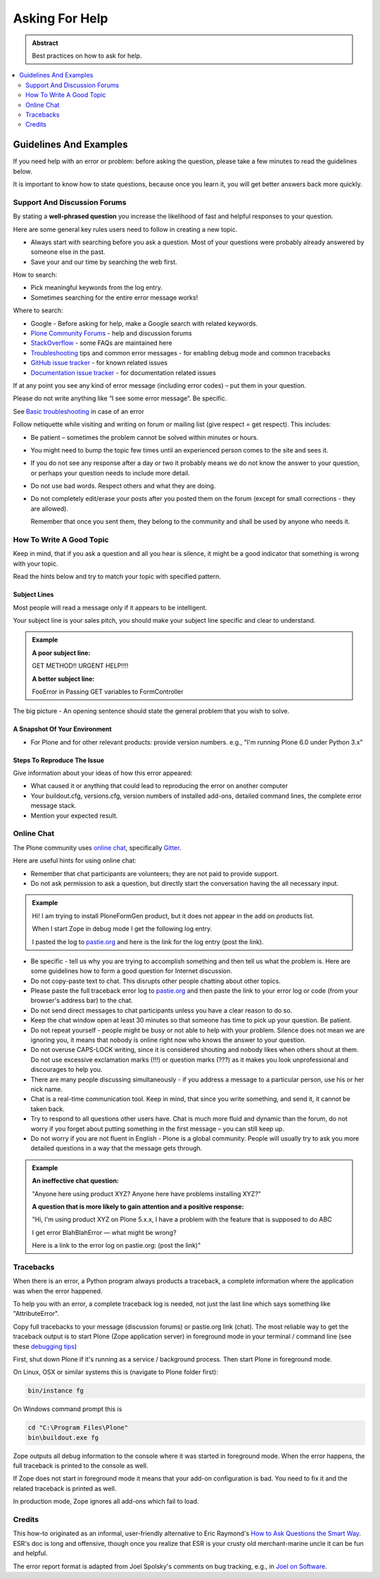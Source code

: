 ===============
Asking For Help
===============

.. admonition:: Abstract

   Best practices on how to ask for help.

.. contents::
   :local:
   :depth: 2
   :backlinks: none

Guidelines And Examples
=======================

If you need help with an error or problem: before asking the question, please take a few minutes to read the guidelines below.

It is important to know how to state questions, because once you learn it, you will get better answers back more quickly.


Support And Discussion Forums
-----------------------------

By stating a **well-phrased question** you increase the likelihood of fast and helpful responses to your question.

Here are some general key rules users need to follow in creating a new topic.

- Always start with searching before you ask a question.
  Most of your questions were probably already answered by someone else in the past.

- Save your and our time by searching the web first.

How to search:

- Pick meaningful keywords from the log entry.
- Sometimes searching for the entire error message works!

Where to search:

- Google - Before asking for help, make a Google search with related keywords.


- `Plone Community Forums <https://community.plone.org/>`_ - help and discussion forums

- `StackOverflow <https://stackoverflow.com/questions/tagged/plone?sort=faq>`_ - some FAQs are maintained here

- `Troubleshooting <https://docs.plone.org/manage/troubleshooting/index.html>`_ tips and common error messages - for enabling debug mode and common tracebacks

- `GitHub issue tracker <https://github.com/plone/Products.CMFPlone/issues>`_ - for known related issues

- `Documentation issue tracker <https://github.com/plone/documentation/issues>`_ - for documentation related issues

If at any point you see any kind of error message (including error codes) – put them in your question.

Please do not write anything like “I see some error message”.
Be specific.

See `Basic troubleshooting <https://docs.plone.org/manage/troubleshooting/basic.html>`_ in case of an error

Follow netiquette while visiting and writing on forum or mailing list (give respect = get respect). This includes:

- Be patient – sometimes the problem cannot be solved within minutes or hours.

- You might need to bump the topic few times until an experienced person comes to the site and sees it.

- If you do not see any response after a day or two it probably means we do not know the answer to your question,
  or perhaps your question needs to include more detail.

- Do not use bad words.
  Respect others and what they are doing.

- Do not completely edit/erase your posts after you posted them on the forum (except for small corrections - they are allowed).

  Remember that once you sent them, they belong to the community and shall be used by anyone who needs it.

How To Write A Good Topic
-------------------------

Keep in mind, that if you ask a question and all you hear is silence, it might be a good indicator that something is wrong with your topic.

Read the hints below and try to match your topic with specified pattern.

Subject Lines
`````````````

Most people will read a message only if it appears to be intelligent.

Your subject line is your sales pitch, you should make your subject line specific and clear to understand.

.. admonition:: Example

   **A poor subject line:**

   GET METHOD!! URGENT HELP!!!!

   **A better subject line:**

   FooError in Passing GET variables to FormController

The big picture - An opening sentence should state the general problem that you wish to solve.

A Snapshot Of Your Environment
``````````````````````````````

- For Plone and for other relevant products: provide version numbers. e.g.,
  "I'm running Plone 6.0 under Python 3.x"

Steps To Reproduce The Issue
````````````````````````````

Give information about your ideas of how this error appeared:

- What caused it or anything that could lead to reproducing the error on another computer
- Your buildout.cfg, versions.cfg, version numbers of installed add-ons, detailed command lines, the complete error message stack.
- Mention your expected result.

Online Chat
-----------

The Plone community uses `online chat <https://plone.org/support/chat>`_, specifically `Gitter <https://gitter.im/plone/public>`_.

Here are useful hints for using online chat:

- Remember that chat participants are volunteers; they are not paid to provide support.

- Do not ask permission to ask a question, but directly start the conversation having the all necessary input.

.. admonition:: Example

  Hi! I am trying to install PloneFormGen product, but it does not appear in the add on products list.

  When I start Zope in debug mode I get the following log entry.

  I pasted the log to `pastie.org <https://pastie.org/>`_ and here is the link for the log entry (post the link).

- Be specific - tell us why you are trying to accomplish something and then tell us what the problem is.
  Here are some guidelines how to form a good question for Internet discussion.

- Do not copy-paste text to chat.
  This disrupts other people chatting about other topics.

- Please paste the full traceback error log to `pastie.org <https://pastie.org/>`_ and then paste the link to your error log or code (from your browser's address bar) to the chat.

- Do not send direct messages to chat participants unless you have a clear reason to do so.

- Keep the chat window open at least 30 minutes so that someone has time to pick up your question. Be patient.

- Do not repeat yourself - people might be busy or not able to help with your problem.
  Silence does not mean we are ignoring you, it means that nobody is online right now who knows the answer to your question.

- Do not overuse CAPS-LOCK writing, since it is considered shouting and nobody likes when others shout at them.
  Do not use excessive exclamation marks (!!!) or question marks (???) as it makes you look unprofessional and discourages to help you.

- There are many people discussing simultaneously - if you address a message to a particular person, use his or her nick name.

- Chat is a real-time communication tool.
  Keep in mind, that since you write something, and send it, it cannot be taken back.

- Try to respond to all questions other users have.
  Chat is much more fluid and dynamic than the forum, do not worry if you forget about putting something in the first message – you can still keep up.

- Do not worry if you are not fluent in English - Plone is a global community.
  People will usually try to ask you more detailed questions in a way that the message gets through.


.. admonition:: Example

  **An ineffective chat question:**

  "Anyone here using product XYZ? Anyone here have problems installing XYZ?"

  **A question that is more likely to gain attention and a positive response:**

  "Hi, I'm using product XYZ on Plone 5.x.x,
  I have a problem with the feature that is supposed to do ABC

  I get error BlahBlahError — what might be wrong?

  Here is a link to the error log on pastie.org: (post the link)"

Tracebacks
----------

When there is an error, a Python program always products a traceback, a complete information where the application was when the error happened.

To help you with an error, a complete traceback log is needed, not just the last line which says something like "AttributeError".

Copy full tracebacks to your message (discussion forums) or pastie.org link (chat). The most reliable way to get the traceback output is to start Plone (Zope application server)
in foreground mode in your terminal / command line (see these `debugging tips <https://docs.plone.org/manage/troubleshooting/basic.html>`_)

First, shut down Plone if it's running as a service / background process. Then start Plone in foreground mode.

On Linux, OSX or similar systems this is (navigate to Plone folder first):

.. code-block:: shell

   bin/instance fg

On Windows command prompt this is

.. code-block:: bash

   cd "C:\Program Files\Plone"
   bin\buildout.exe fg

Zope outputs all debug information to the console where it was started in foreground mode.
When the error happens, the full traceback is printed to the console as well.

If Zope does not start in foreground mode it means that your add-on configuration is bad.
You need to fix it and the related traceback is printed as well.

In production mode, Zope ignores all add-ons which fail to load.

Credits
-------

This how-to originated as an informal, user-friendly alternative to Eric Raymond's `How to Ask Questions the Smart Way <http://www.catb.org/~esr/faqs/smart-questions.html>`_. ESR's doc is long and offensive, though once you realize that ESR is your crusty old merchant-marine uncle it can be fun and helpful.

The error report format is adapted from Joel Spolsky's comments on bug tracking, e.g., in `Joel on Software <https://www.joelonsoftware.com/articles/fog0000000029.html>`_.
